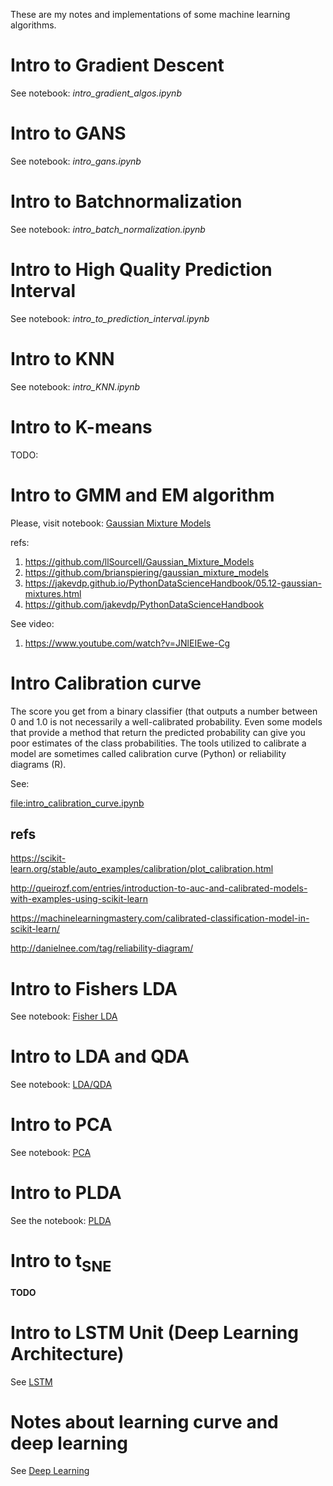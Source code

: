 
 [[https://mybinder.org/v2/gh/leandroohf/LDA.git/master][https://mybinder.org/badge_logo.svg]]

 These are my notes and implementations of some machine learning algorithms.

* Intro to Gradient Descent

  See notebook: [[intro_gradient_algos.ipynb]]

* Intro to GANS

 See notebook: [[intro_gans.ipynb]]

* Intro to Batchnormalization

 See notebook: [[intro_batch_normalization.ipynb]]

* Intro to High Quality Prediction Interval

   See notebook: [[intro_to_prediction_interval.ipynb]]

* Intro to KNN

  See notebook: [[intro_KNN.ipynb]]

* Intro to K-means

  TODO:

* Intro to GMM and EM algorithm

  Please, visit notebook:  [[file:intro_gmm_n_em.ipynb][Gaussian Mixture Models]]

  refs:
  1. https://github.com/llSourcell/Gaussian_Mixture_Models
  2. https://github.com/brianspiering/gaussian_mixture_models
  3. https://jakevdp.github.io/PythonDataScienceHandbook/05.12-gaussian-mixtures.html
  4. https://github.com/jakevdp/PythonDataScienceHandbook
     
  See video: 
  1. https://www.youtube.com/watch?v=JNlEIEwe-Cg

* Intro Calibration curve

  The score you get from a binary classifier (that outputs a number between 0
  and 1.0 is not necessarily a well-calibrated probability. Even some models
  that provide a method that return the predicted probability can give you poor
  estimates of the class probabilities. The tools utilized to calibrate a model
  are sometimes called calibration curve (Python) or reliability diagrams (R).

  See:
    
  [[file:intro_calibration_curve.ipynb]]

** refs

   https://scikit-learn.org/stable/auto_examples/calibration/plot_calibration.html

   http://queirozf.com/entries/introduction-to-auc-and-calibrated-models-with-examples-using-scikit-learn
   
   https://machinelearningmastery.com/calibrated-classification-model-in-scikit-learn/

   http://danielnee.com/tag/reliability-diagram/

* Intro to Fishers LDA

  See notebook: [[file:intro_fishers_lda.ipynb][Fisher LDA]]

* Intro to LDA and QDA

  See notebook: [[file:intro_lda.ipynb][LDA/QDA]]

* Intro to PCA

  See notebook: [[file:intro_pca.ipynb][PCA]]

* Intro to PLDA
  
  See the notebook: [[file:intro_plda.ipynb][PLDA]]
  
* Intro to t_SNE

  *TODO*

* Intro to LSTM Unit (Deep Learning Architecture)

  See [[file:intro_lstm_unit.ipynb][LSTM]]

* Notes about learning curve and deep learning

  See [[file:deep_learning_notes.ipynb][Deep Learning]]
